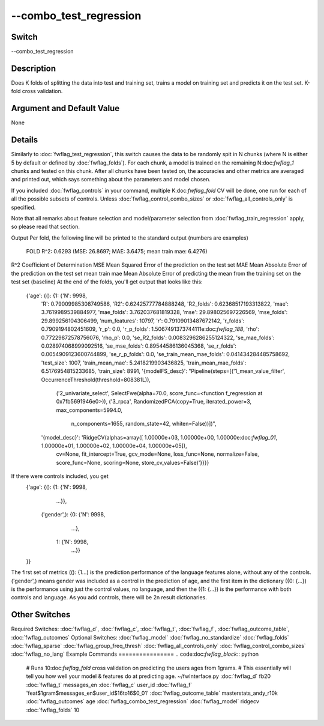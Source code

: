 .. _fwflag_combo_test_regression:
=======================
--combo_test_regression
=======================
Switch
======

--combo_test_regression

Description
===========

Does K folds of splitting the data into test and training set, trains a model on training set and predicts it on the test set. K-fold cross validation.

Argument and Default Value
==========================

None

Details
=======

Similarly to :doc:`fwflag_test_regression`, this switch causes the data to be randomly spit in N chunks (where N is either 5 by default or defined by :doc:`fwflag_folds`). For each chunk, a model is trained on the remaining N:doc:`fwflag_1` chunks and tested on this chunk.
After all chunks have been tested on, the accuracies and other metrics are averaged and printed out, which says something about the parameters and model chosen.

If you included :doc:`fwflag_controls` in your command, multiple K:doc:`fwflag_fold` CV will be done, one run for each of all the possible subsets of controls. Unless :doc:`fwflag_control_combo_sizes` or :doc:`fwflag_all_controls_only` is specified.

Note that all remarks about feature selection and model/parameter selection from :doc:`fwflag_train_regression` apply, so please read that section.

Output
Per fold, the following line will be printed to the standard output (numbers are examples)
 FOLD R^2: 0.6293 (MSE: 26.8697; MAE: 3.6475; mean train mae: 6.4276)
R^2 Coefficient of Determination
MSE Mean Squared Error of the prediction on the test set
MAE Mean Absolute Error of the prediction on the test set
mean train mae Mean Absolute Error of predicting the mean from the training set  on the test set (baseline)
At the end of the folds, you'll get output that looks like this:
 {'age': {(): {1: {'N': 9998,
                   'R': 0.79009985308749586,
                   'R2': 0.62425777784888248,
                   'R2_folds': 0.62368517193313822,
                   'mae': 3.7619989539884977,
                   'mae_folds': 3.762037681819328,
                   'mse': 29.898025697226569,
                   'mse_folds': 29.899256104306499,
                   'num_features': 10797,
                   'r': 0.79109013487672142,
                   'r_folds': 0.7909194802451609,
                   'r_p': 0.0,
                   'r_p_folds': 1.5067491373744111e:doc:`fwflag_188`,                    'rho': 0.77229872578756076,
                   'rho_p': 0.0,
                   'se_R2_folds': 0.0083296286255124322,
                   'se_mae_folds': 0.028974068999092516,
                   'se_mse_folds': 0.89544586136045368,
                   'se_r_folds': 0.0054909123600744899,
                   'se_r_p_folds': 0.0,
                   'se_train_mean_mae_folds': 0.041434284485758692,
                   'test_size': 1007,
                   'train_mean_mae': 5.2418219903436825,
                   'train_mean_mae_folds': 6.5176954815233685,
                   'train_size': 8991,
                   '{modelFS_desc}': "Pipeline(steps=[('1_mean_value_filter', OccurrenceThreshold(threshold=808381L)), 
                                                      ('2_univariate_select', SelectFwe(alpha=70.0, score_func=<function f_regression at 0x7fb5691946e0>)), 
                                                      ('3_rpca', RandomizedPCA(copy=True, iterated_power=3, max_components=5994.0,
                                                                                n_components=1655, random_state=42, whiten=False))])",
                   '{model_desc}': 'RidgeCV(alphas=array([ 1.00000e+03,  1.00000e+00,  1.00000e:doc:`fwflag_01`,  1.00000e+01,     1.00000e+02,  1.00000e+04,  1.00000e+05]),
                                            cv=None, fit_intercept=True, gcv_mode=None, loss_func=None,   normalize=False, 
                                            score_func=None, scoring=None, store_cv_values=False)'}}}} 
If there were controls included, you get 
 {'age': {(): {1: {'N': 9998,
                    ...}},
             ('gender',): {0: {'N': 9998,
                               ...},
                           1: {'N': 9998,
                               ...}}
 }}
The first set of metrics ((): {1...) is the prediction performance of the language features alone, without any of the controls.
('gender',) means gender was included as a control in the prediction of age, and the first item in the dictionary ({0: {...}) is the performance using just the control values, no language, and then the ({1: {...}) is the performance with both controls and language. As you add controls, there will be 2n result dictionaries.


Other Switches
==============

Required Switches:
:doc:`fwflag_d`, :doc:`fwflag_c`, :doc:`fwflag_t`, :doc:`fwflag_f`, :doc:`fwflag_outcome_table`, :doc:`fwflag_outcomes` Optional Switches:
:doc:`fwflag_model` :doc:`fwflag_no_standardize` :doc:`fwflag_folds` :doc:`fwflag_sparse` :doc:`fwflag_group_freq_thresh` :doc:`fwflag_all_controls_only` :doc:`fwflag_control_combo_sizes` :doc:`fwflag_no_lang` 
Example Commands
================
.. code:doc:`fwflag_block`:: python


 # Runs 10:doc:`fwflag_fold` cross validation on predicting the users ages from 1grams.
 # This essentially will tell you how well your model & features do at predicting age.
 ~/fwInterface.py :doc:`fwflag_d` fb20 :doc:`fwflag_t` messages_en :doc:`fwflag_c` user_id :doc:`fwflag_f` 'feat$1gram$messages_en$user_id$16to16$0_01' 
 :doc:`fwflag_outcome_table` masterstats_andy_r10k :doc:`fwflag_outcomes` age :doc:`fwflag_combo_test_regression` :doc:`fwflag_model` ridgecv :doc:`fwflag_folds` 10

